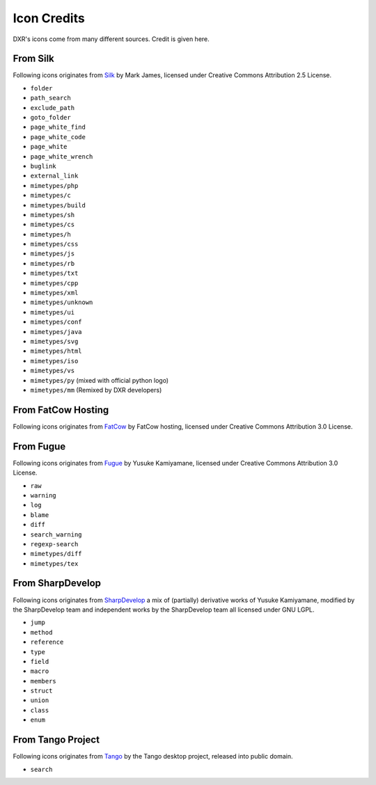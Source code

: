 Icon Credits
============

DXR's icons come from many different sources. Credit is given here.

From Silk
---------

Following icons originates from
`Silk <http://www.famfamfam.com/lab/icons/silk/>`__ by Mark James,
licensed under Creative Commons Attribution 2.5 License.

-  ``folder``
-  ``path_search``
-  ``exclude_path``
-  ``goto_folder``
-  ``page_white_find``
-  ``page_white_code``
-  ``page_white``
-  ``page_white_wrench``
-  ``buglink``
-  ``external_link``
-  ``mimetypes/php``
-  ``mimetypes/c``
-  ``mimetypes/build``
-  ``mimetypes/sh``
-  ``mimetypes/cs``
-  ``mimetypes/h``
-  ``mimetypes/css``
-  ``mimetypes/js``
-  ``mimetypes/rb``
-  ``mimetypes/txt``
-  ``mimetypes/cpp``
-  ``mimetypes/xml``
-  ``mimetypes/unknown``
-  ``mimetypes/ui``
-  ``mimetypes/conf``
-  ``mimetypes/java``
-  ``mimetypes/svg``
-  ``mimetypes/html``
-  ``mimetypes/iso``
-  ``mimetypes/vs``
-  ``mimetypes/py`` (mixed with official python logo)
-  ``mimetypes/mm`` (Remixed by DXR developers)

From FatCow Hosting
-------------------

Following icons originates from
`FatCow <http://www.fatcow.com/free-icons>`__ by FatCow hosting,
licensed under Creative Commons Attribution 3.0 License.

From Fugue
----------

Following icons originates from
`Fugue <http://p.yusukekamiyamane.com/>`__ by Yusuke Kamiyamane,
licensed under Creative Commons Attribution 3.0 License.

-  ``raw``
-  ``warning``
-  ``log``
-  ``blame``
-  ``diff``
-  ``search_warning``
-  ``regexp-search``
-  ``mimetypes/diff``
-  ``mimetypes/tex``

From SharpDevelop
-----------------

Following icons originates from
`SharpDevelop <http://www.icsharpcode.net/OpenSource/SD/>`__ a mix of
(partially) derivative works of Yusuke Kamiyamane, modified by the
SharpDevelop team and independent works by the SharpDevelop team all
licensed under GNU LGPL.

-  ``jump``
-  ``method``
-  ``reference``
-  ``type``
-  ``field``
-  ``macro``
-  ``members``
-  ``struct``
-  ``union``
-  ``class``
-  ``enum``

From Tango Project
------------------

Following icons originates from
`Tango <http://tango.freedesktop.org/>`__ by the Tango desktop project,
released into public domain.

-  ``search``
